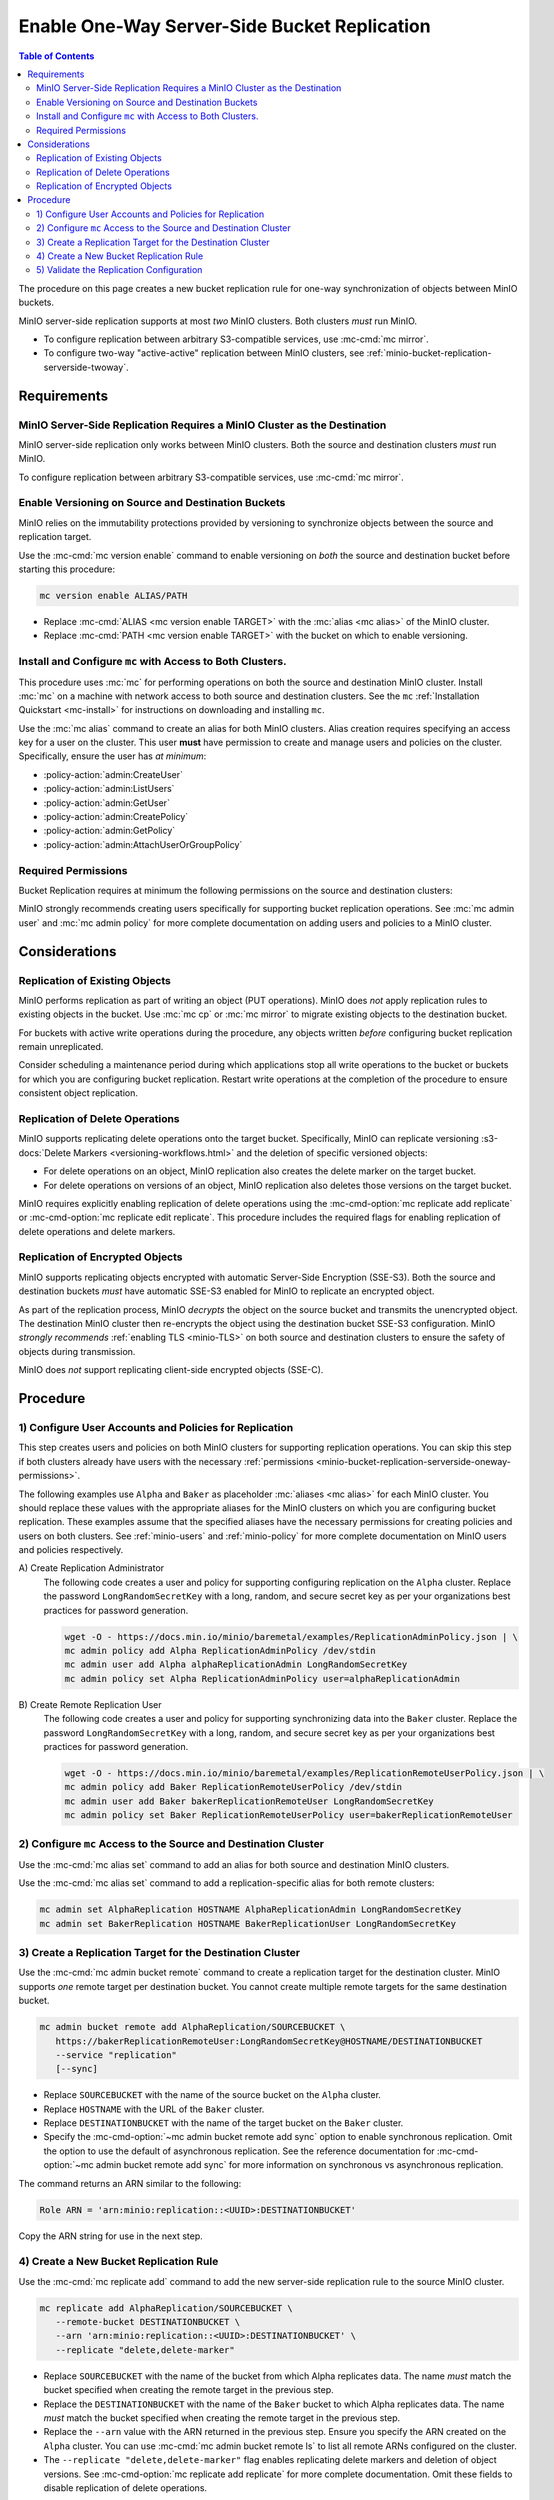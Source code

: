 .. _minio-bucket-replication-serverside-oneway:

=============================================
Enable One-Way Server-Side Bucket Replication
=============================================

.. default-domain:: minio

.. contents:: Table of Contents
   :local:
   :depth: 2


The procedure on this page creates a new bucket replication rule for
one-way synchronization of objects between MinIO buckets.

.. image:: /images/active-passive-replication.svg
   :width: 600px
   :alt: Active-Passive Replication synchronizes data from a source MinIO cluster to a remote MinIO cluster.
   :align: center

MinIO server-side replication supports at most *two* MinIO clusters. Both
clusters *must* run MinIO.

- To configure replication between arbitrary S3-compatible services, use
  :mc-cmd:`mc mirror`.

- To configure two-way "active-active" replication between MinIO clusters,
  see :ref:`minio-bucket-replication-serverside-twoway`.

.. seealso::

   - Use the :mc-cmd:`mc replicate edit` command to modify an existing
     replication rule.

   - Use the :mc-cmd-option:`mc replicate edit` command with the
     :mc-cmd-option:`--state "disable" <mc replicate edit state>` flag to
     disable an existing replication rule.

   - Use the :mc-cmd:`mc replicate rm` command to remove an existing replication
     rule.

.. _minio-bucket-replication-serverside-oneway-requirements:

Requirements
------------

MinIO Server-Side Replication Requires a MinIO Cluster as the Destination
~~~~~~~~~~~~~~~~~~~~~~~~~~~~~~~~~~~~~~~~~~~~~~~~~~~~~~~~~~~~~~~~~~~~~~~~~

MinIO server-side replication only works between MinIO clusters. Both the
source and destination clusters *must* run MinIO. 

To configure replication between arbitrary S3-compatible services,
use :mc-cmd:`mc mirror`.

Enable Versioning on Source and Destination Buckets
~~~~~~~~~~~~~~~~~~~~~~~~~~~~~~~~~~~~~~~~~~~~~~~~~~~

MinIO relies on the immutability protections provided by versioning to
synchronize objects between the source and replication target.

Use the :mc-cmd:`mc version enable` command to enable versioning on 
*both* the source and destination bucket before starting this procedure:

.. code-block:: shell
   :class: copyable

   mc version enable ALIAS/PATH

- Replace :mc-cmd:`ALIAS <mc version enable TARGET>` with the
  :mc:`alias <mc alias>` of the MinIO cluster.

- Replace :mc-cmd:`PATH <mc version enable TARGET>` with the bucket on which
  to enable versioning.

Install and Configure ``mc`` with Access to Both Clusters.
~~~~~~~~~~~~~~~~~~~~~~~~~~~~~~~~~~~~~~~~~~~~~~~~~~~~~~~~~~

This procedure uses :mc:`mc` for performing operations on both the source and
destination MinIO cluster. Install :mc:`mc` on a machine with network access to
both source and destination clusters. See the ``mc`` 
:ref:`Installation Quickstart <mc-install>` for instructions on downloading and
installing ``mc``.

Use the :mc:`mc alias` command to create an alias for both MinIO clusters.
Alias creation requires specifying an access key for a user on the cluster.
This user **must** have permission to create and manage users and policies
on the cluster. Specifically, ensure the user has *at minimum*:

- :policy-action:`admin:CreateUser`
- :policy-action:`admin:ListUsers`
- :policy-action:`admin:GetUser`
- :policy-action:`admin:CreatePolicy`
- :policy-action:`admin:GetPolicy`
- :policy-action:`admin:AttachUserOrGroupPolicy`

.. _minio-bucket-replication-serverside-oneway-permissions:

Required Permissions
~~~~~~~~~~~~~~~~~~~~

Bucket Replication requires at minimum the following permissions on the 
source and destination clusters:

.. tabs::

   .. tab:: Replication Admin

      The following policy provides permissions for configuring and enabling
      replication on a cluster. 

      .. code-block:: shell
         :class: copyable

         {
            "Version": "2012-10-17",
            "Statement": [
               {
                     "Action": [
                        "admin:SetBucketTarget",
                        "admin:GetBucketTarget"
                     ],
                     "Effect": "Allow",
                     "Sid": "EnableRemoteBucketConfiguration"
               },
               {
                     "Effect": "Allow",
                     "Action": [
                        "s3:GetReplicationConfiguration",
                        "s3:ListBucket",
                        "s3:ListBucketMultipartUploads",
                        "s3:GetBucketLocation",
                        "s3:GetBucketVersioning",
                        "s3:GetObjectRetention",
                        "s3:GetObjectLegalHold",
                        "s3:PutReplicationConfiguration"
                     ],
                     "Resource": [
                        "arn:aws:s3:::*"
                     ],
                     "Sid": "EnableReplicationRuleConfiguration"
               }
            ]
         }

      - The ``"EnableRemoteBucketConfiguration"`` statement grants permission
        for creating a remote target for supporting replication.

      - The ``"EnableReplicationRuleConfiguration"`` statement grants permission
        for creating replication rules on a bucket. The ``"arn:aws:s3:::*``
        resource applies the replication permissions to *any* bucket on the
        source cluster. You can restrict the user policy to specific buckets
        as-needed.

      Use the :mc-cmd:`mc admin policy add` to add this policy to the
      source cluster. Use :mc-cmd:`mc admin user add` to create a user
      on the source cluster and :mc-cmd:`mc admin policy set` to associate
      the policy to that new user.

   .. tab:: Replication Remote User

      The following policy provides permissions for enabling synchronization of
      replicated data *into* the cluster. 

      .. code-block:: shell
         :class: copyable

         {
            "Version": "2012-10-17",
            "Statement": [
               {
                     "Effect": "Allow",
                     "Action": [
                        "s3:GetReplicationConfiguration",
                        "s3:ListBucket",
                        "s3:ListBucketMultipartUploads",
                        "s3:GetBucketLocation",
                        "s3:GetBucketVersioning",
                        "s3:GetBucketObjectLockConfiguration",
                        "s3:GetEncryptionConfiguration"
                     ],
                     "Resource": [
                        "arn:aws:s3:::*"
                     ],
                     "Sid": "EnableReplicationOnBucket"
               },
               {
                     "Effect": "Allow",
                     "Action": [
                        "s3:GetReplicationConfiguration",
                        "s3:ReplicateTags",
                        "s3:AbortMultipartUpload",
                        "s3:GetObject",
                        "s3:GetObjectVersion",
                        "s3:GetObjectVersionTagging",
                        "s3:PutObject",
                        "s3:PutObjectRetention",
                        "s3:PutBucketObjectLockConfiguration",
                        "s3:PutObjectLegalHold",
                        "s3:DeleteObject",
                        "s3:ReplicateObject",
                        "s3:ReplicateDelete"
                     ],
                     "Resource": [
                        "arn:aws:s3:::*"
                     ],
                     "Sid": "EnableReplicatingDataIntoBucket"
               }
            ]
         }

      - The ``"EnableReplicationOnBucket"`` statement grants permission for 
        a remote target to retrieve bucket-level configuration for supporting
        replication operations on *all* buckets in the MinIO cluster. To
        restrict the policy to specific buckets, specify those buckets as an
        element in the ``Resource`` array similar to
        ``"arn:aws:s3:::bucketName"``.

      - The ``"EnableReplicatingDataIntoBucket"`` statement grants permission
        for a remote target to synchronize data into *any* bucket in the MinIO
        cluster. To restrict the policy to specific buckets, specify those 
        buckets as an element in the ``Resource`` array similar to 
        ``"arn:aws:s3:::bucketName/*"``.

      Use the :mc-cmd:`mc admin policy add` to add this policy to the
      destination cluster. Use :mc-cmd:`mc admin user add` to create a user
      on the destination cluster and :mc-cmd:`mc admin policy set` to associate
      the policy to that new user.
      
MinIO strongly recommends creating users specifically for supporting 
bucket replication operations. See 
:mc:`mc admin user` and :mc:`mc admin policy` for more complete
documentation on adding users and policies to a MinIO cluster.

Considerations
--------------

Replication of Existing Objects
~~~~~~~~~~~~~~~~~~~~~~~~~~~~~~~

MinIO performs replication as part of writing an object (PUT operations). MinIO
does *not* apply replication rules to existing objects in the bucket. Use
:mc:`mc cp` or :mc:`mc mirror` to migrate existing objects to the destination
bucket.

For buckets with active write operations during the procedure, any objects
written *before* configuring bucket replication remain unreplicated. 

Consider scheduling a maintenance period during which applications stop
all write operations to the bucket or buckets for which you are configuring
bucket replication. Restart write operations at the completion of the
procedure to ensure consistent object replication.

Replication of Delete Operations
~~~~~~~~~~~~~~~~~~~~~~~~~~~~~~~~

MinIO supports replicating delete operations onto the target bucket. 
Specifically, MinIO can replicate versioning
:s3-docs:`Delete Markers <versioning-workflows.html>` and the deletion
of specific versioned objects:

- For delete operations on an object, MinIO replication also creates the delete
  marker on the target bucket.

- For delete operations on versions of an object,
  MinIO replication also deletes those versions on the target bucket.

MinIO requires explicitly enabling replication of delete operations using the
:mc-cmd-option:`mc replicate add replicate` or 
:mc-cmd-option:`mc replicate edit replicate`. This procedure includes the
required flags for enabling replication of delete operations and delete markers.

Replication of Encrypted Objects
~~~~~~~~~~~~~~~~~~~~~~~~~~~~~~~~

MinIO supports replicating objects encrypted with automatic 
Server-Side Encryption (SSE-S3). Both the source and destination buckets
*must* have automatic SSE-S3 enabled for MinIO to replicate an encrypted object.

As part of the replication process, MinIO *decrypts* the object on the source
bucket and transmits the unencrypted object. The destination MinIO cluster then
re-encrypts the object using the destination bucket SSE-S3 configuration. MinIO
*strongly recommends* :ref:`enabling TLS <minio-TLS>` on both source and
destination clusters to ensure the safety of objects during transmission.

MinIO does *not* support replicating client-side encrypted objects 
(SSE-C).

Procedure
---------

1) Configure User Accounts and Policies for Replication
~~~~~~~~~~~~~~~~~~~~~~~~~~~~~~~~~~~~~~~~~~~~~~~~~~~~~~~

This step creates users and policies on both MinIO clusters for
supporting replication operations. You can skip this step if both
clusters already have users with the necessary
:ref:`permissions <minio-bucket-replication-serverside-oneway-permissions>`.

The following examples use ``Alpha`` and ``Baker`` as placeholder :mc:`aliases
<mc alias>` for each MinIO cluster. You should replace these values with the
appropriate aliases for the MinIO clusters on which you are configuring bucket
replication. These examples assume that the specified aliases have
the necessary permissions for creating policies and users on both clusters. See
:ref:`minio-users` and :ref:`minio-policy` for more complete documentation on
MinIO users and policies respectively.

A\) Create Replication Administrator
   The following code creates a user and policy for supporting configuring
   replication on the ``Alpha`` cluster. Replace the
   password ``LongRandomSecretKey`` with a long, random, and secure secret key 
   as per your organizations best practices for password generation.

   .. code-block:: shell
      :class: copyable

      wget -O - https://docs.min.io/minio/baremetal/examples/ReplicationAdminPolicy.json | \
      mc admin policy add Alpha ReplicationAdminPolicy /dev/stdin
      mc admin user add Alpha alphaReplicationAdmin LongRandomSecretKey
      mc admin policy set Alpha ReplicationAdminPolicy user=alphaReplicationAdmin

B\) Create Remote Replication User
   The following code creates a user and policy for supporting synchronizing
   data into the ``Baker`` cluster. Replace the password
   ``LongRandomSecretKey`` with a long, random, and secure secret key as per
   your organizations best practices for password generation.

   .. code-block:: shell
      :class: copyable
      
      wget -O - https://docs.min.io/minio/baremetal/examples/ReplicationRemoteUserPolicy.json | \
      mc admin policy add Baker ReplicationRemoteUserPolicy /dev/stdin
      mc admin user add Baker bakerReplicationRemoteUser LongRandomSecretKey
      mc admin policy set Baker ReplicationRemoteUserPolicy user=bakerReplicationRemoteUser

2) Configure ``mc`` Access to the Source and Destination Cluster
~~~~~~~~~~~~~~~~~~~~~~~~~~~~~~~~~~~~~~~~~~~~~~~~~~~~~~~~~~~~~~~~

Use the :mc-cmd:`mc alias set` command to add an alias for both source 
and destination MinIO clusters. 

Use the :mc-cmd:`mc alias set` command to add a replication-specific alias for
both remote clusters:

.. code-block:: shell
   :class: copyable

   mc admin set AlphaReplication HOSTNAME AlphaReplicationAdmin LongRandomSecretKey
   mc admin set BakerReplication HOSTNAME BakerReplicationUser LongRandomSecretKey

3) Create a Replication Target for the Destination Cluster
~~~~~~~~~~~~~~~~~~~~~~~~~~~~~~~~~~~~~~~~~~~~~~~~~~~~~~~~~~

Use the :mc-cmd:`mc admin bucket remote` command to create a replication target
for the destination cluster. MinIO supports *one* remote target per destination
bucket. You cannot create multiple remote targets for the same destination
bucket.

.. code-block:: shell
   :class: copyable

   mc admin bucket remote add AlphaReplication/SOURCEBUCKET \
      https://bakerReplicationRemoteUser:LongRandomSecretKey@HOSTNAME/DESTINATIONBUCKET
      --service "replication"
      [--sync]

- Replace ``SOURCEBUCKET`` with the name of the source bucket on the 
  ``Alpha`` cluster.

- Replace ``HOSTNAME`` with the URL of the ``Baker`` cluster.

- Replace ``DESTINATIONBUCKET`` with the name of the target bucket on the
  ``Baker`` cluster.

- Specify the :mc-cmd-option:`~mc admin bucket remote add sync` option to
  enable synchronous replication. Omit the option to use the default of 
  asynchronous replication. See the reference documentation for 
  :mc-cmd-option:`~mc admin bucket remote add sync` for more information
  on synchronous vs asynchronous replication.

The command returns an ARN similar to the following:

.. code-block:: shell

   Role ARN = 'arn:minio:replication::<UUID>:DESTINATIONBUCKET'

Copy the ARN string for use in the next step.

4) Create a New Bucket Replication Rule
~~~~~~~~~~~~~~~~~~~~~~~~~~~~~~~~~~~~~~~

Use the :mc-cmd:`mc replicate add` command to add the new server-side
replication rule to the source MinIO cluster. 

.. code-block:: shell
   :class: copyable

   mc replicate add AlphaReplication/SOURCEBUCKET \
      --remote-bucket DESTINATIONBUCKET \
      --arn 'arn:minio:replication::<UUID>:DESTINATIONBUCKET' \
      --replicate "delete,delete-marker"

- Replace ``SOURCEBUCKET`` with the name of the bucket from which Alpha
  replicates data. The name *must* match the bucket specified when
  creating the remote target in the previous step.

- Replace the ``DESTINATIONBUCKET`` with the name of the ``Baker`` bucket to
  which Alpha replicates data. The name *must* match the bucket specified
  when creating the remote target in the previous step.

- Replace the ``--arn`` value with the ARN returned in the previous step. 
  Ensure you specify the ARN created on the ``Alpha`` cluster. You can use
  :mc-cmd:`mc admin bucket remote ls` to list all remote ARNs configured
  on the cluster.

- The ``--replicate "delete,delete-marker"`` flag enables replicating delete
  markers and deletion of object versions. See 
  :mc-cmd-option:`mc replicate add replicate` for more complete
  documentation. Omit these fields to disable replication of delete 
  operations.


Specify any other supported optional arguments for 
:mc-cmd:`mc replicate add`.

5) Validate the Replication Configuration
~~~~~~~~~~~~~~~~~~~~~~~~~~~~~~~~~~~~~~~~~

Use :mc-cmd:`mc cp` to copy a new object to the source bucket. 

.. code-block:: shell
   :class: copyable

   mc cp ~/foo.txt Alpha/SOURCEBUCKET

Use :mc-cmd:`mc ls` to verify the object exists on the destination bucket:

.. code-block:: shell
   :class: copyable

   mc ls Baker/DESTINATIONBUCKET

If the remote target was configured *without* the 
:mc-cmd-option:`~mc admin bucket remote add sync` option, the destination
bucket may have some delay before it receives the new object.